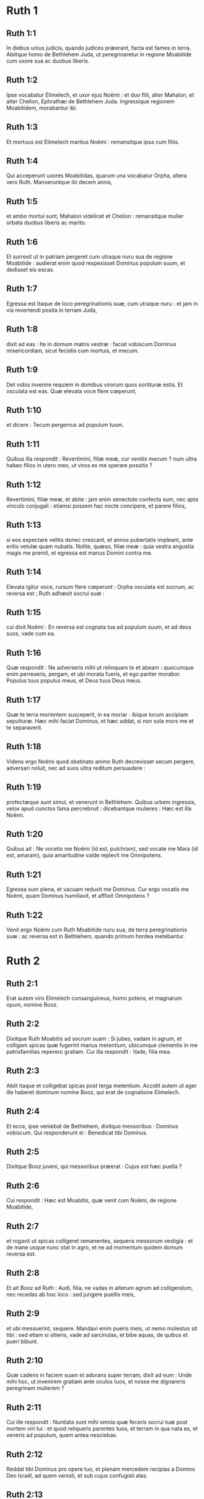 * Ruth 1

** Ruth 1:1

In diebus unius judicis, quando judices præerant, facta est fames in terra. Abiitque homo de Bethlehem Juda, ut peregrinaretur in regione Moabitide cum uxore sua ac duobus liberis.

** Ruth 1:2

Ipse vocabatur Elimelech, et uxor ejus Noëmi : et duo filii, alter Mahalon, et alter Chelion, Ephrathæi de Bethlehem Juda. Ingressique regionem Moabitidem, morabantur ibi.

** Ruth 1:3

Et mortuus est Elimelech maritus Noëmi : remansitque ipsa cum filiis.

** Ruth 1:4

Qui acceperunt uxores Moabitidas, quarum una vocabatur Orpha, altera vero Ruth. Manseruntque ibi decem annis,

** Ruth 1:5

et ambo mortui sunt, Mahalon videlicet et Chelion : remansitque mulier orbata duobus liberis ac marito.

** Ruth 1:6

Et surrexit ut in patriam pergeret cum utraque nuru sua de regione Moabitide : audierat enim quod respexisset Dominus populum suum, et dedisset eis escas.  

** Ruth 1:7

Egressa est itaque de loco peregrinationis suæ, cum utraque nuru : et jam in via revertendi posita in terram Juda,

** Ruth 1:8

dixit ad eas : Ite in domum matris vestræ : faciat vobiscum Dominus misericordiam, sicut fecistis cum mortuis, et mecum.

** Ruth 1:9

Det vobis invenire requiem in domibus virorum quos sortituræ estis. Et osculata est eas. Quæ elevata voce flere cœperunt,

** Ruth 1:10

et dicere : Tecum pergemus ad populum tuum.

** Ruth 1:11

Quibus illa respondit : Revertimini, filiæ meæ, cur venitis mecum ? num ultra habeo filios in utero meo, ut viros ex me sperare possitis ?

** Ruth 1:12

Revertimini, filiæ meæ, et abite : jam enim senectute confecta sum, nec apta vinculo conjugali : etiamsi possem hac nocte concipere, et parere filios,

** Ruth 1:13

si eos expectare velitis donec crescant, et annos pubertatis impleant, ante eritis vetulæ quam nubatis. Nolite, quæso, filiæ meæ : quia vestra angustia magis me premit, et egressa est manus Domini contra me.

** Ruth 1:14

Elevata igitur voce, rursum flere cœperunt : Orpha osculata est socrum, ac reversa est ; Ruth adhæsit socrui suæ :

** Ruth 1:15

cui dixit Noëmi : En reversa est cognata tua ad populum suum, et ad deos suos, vade cum ea.

** Ruth 1:16

Quæ respondit : Ne adverseris mihi ut relinquam te et abeam : quocumque enim perrexeris, pergam, et ubi morata fueris, et ego pariter morabor. Populus tuus populus meus, et Deus tuus Deus meus.

** Ruth 1:17

Quæ te terra morientem susceperit, in ea moriar : ibique locum accipiam sepulturæ. Hæc mihi faciat Dominus, et hæc addat, si non sola mors me et te separaverit.  

** Ruth 1:18

Videns ergo Noëmi quod obstinato animo Ruth decrevisset secum pergere, adversari noluit, nec ad suos ultra reditum persuadere :

** Ruth 1:19

profectæque sunt simul, et venerunt in Bethlehem. Quibus urbem ingressis, velox apud cunctos fama percrebruit : dicebantque mulieres : Hæc est illa Noëmi.

** Ruth 1:20

Quibus ait : Ne vocetis me Noëmi (id est, pulchram), sed vocate me Mara (id est, amaram), quia amaritudine valde replevit me Omnipotens.

** Ruth 1:21

Egressa sum plena, et vacuam reduxit me Dominus. Cur ergo vocatis me Noëmi, quam Dominus humiliavit, et afflixit Omnipotens ?

** Ruth 1:22

Venit ergo Noëmi cum Ruth Moabitide nuru sua, de terra peregrinationis suæ : ac reversa est in Bethlehem, quando primum hordea metebantur.   

* Ruth 2

** Ruth 2:1

Erat autem viro Elimelech consanguineus, homo potens, et magnarum opum, nomine Booz.

** Ruth 2:2

Dixitque Ruth Moabitis ad socrum suam : Si jubes, vadam in agrum, et colligam spicas quæ fugerint manus metentium, ubicumque clementis in me patrisfamilias reperero gratiam. Cui illa respondit : Vade, filia mea.

** Ruth 2:3

Abiit itaque et colligebat spicas post terga metentium. Accidit autem ut ager ille haberet dominum nomine Booz, qui erat de cognatione Elimelech.

** Ruth 2:4

Et ecce, ipse veniebat de Bethlehem, dixitque messoribus : Dominus vobiscum. Qui responderunt ei : Benedicat tibi Dominus.

** Ruth 2:5

Dixitque Booz juveni, qui messoribus præerat : Cujus est hæc puella ?

** Ruth 2:6

Cui respondit : Hæc est Moabitis, quæ venit cum Noëmi, de regione Moabitide,

** Ruth 2:7

et rogavit ut spicas colligeret remanentes, sequens messorum vestigia : et de mane usque nunc stat in agro, et ne ad momentum quidem domum reversa est.

** Ruth 2:8

Et ait Booz ad Ruth : Audi, filia, ne vadas in alterum agrum ad colligendum, nec recedas ab hoc loco : sed jungere puellis meis,

** Ruth 2:9

et ubi messuerint, sequere. Mandavi enim pueris meis, ut nemo molestus sit tibi : sed etiam si sitieris, vade ad sarcinulas, et bibe aquas, de quibus et pueri bibunt.

** Ruth 2:10

Quæ cadens in faciem suam et adorans super terram, dixit ad eum : Unde mihi hoc, ut invenirem gratiam ante oculos tuos, et nosse me dignareris peregrinam mulierem ?

** Ruth 2:11

Cui ille respondit : Nuntiata sunt mihi omnia quæ feceris socrui tuæ post mortem viri tui : et quod reliqueris parentes tuos, et terram in qua nata es, et veneris ad populum, quem antea nesciebas.

** Ruth 2:12

Reddat tibi Dominus pro opere tuo, et plenam mercedem recipias a Domino Deo Israël, ad quem venisti, et sub cujus confugisti alas.

** Ruth 2:13

Quæ ait : Inveni gratiam apud oculos tuos, domine mi, qui consolatus es me, et locutus es ad cor ancillæ tuæ, quæ non sum similis unius puellarum tuarum.

** Ruth 2:14

Dixitque ad eam Booz : Quando hora vescendi fuerit, veni huc, et comede panem, et intinge buccellam tuam in aceto. Sedit itaque ad messorum latus, et congessit polentam sibi, comeditque et saturata est, et tulit reliquias.

** Ruth 2:15

Atque inde surrexit, ut spicas ex more colligeret. Præcepit autem Booz pueris suis, dicens : Etiamsi vobiscum metere voluerit, ne prohibeatis eam :

** Ruth 2:16

et de vestris quoque manipulis projicite de industria, et remanere permittite, ut absque rubore colligat, et colligentem nemo corripiat.

** Ruth 2:17

Collegit ergo in agro usque ad vesperam : et quæ collegerat virga cædens et excutiens, invenit hordei quasi ephi mensuram, id est, tres modios.

** Ruth 2:18

Quos portans reversa est in civitatem, et ostendit socrui suæ : insuper protulit, et dedit ei de reliquiis cibi sui, quo saturata fuerat.

** Ruth 2:19

Dixitque ei socrus sua : Ubi hodie collegisti, et ubi fecisti opus ? sit benedictus qui misertus est tui. Indicavitque ei apud quem fuisset operata : et nomen dixit viri, quod Booz vocaretur.

** Ruth 2:20

Cui respondit Noëmi : Benedictus sit a Domino : quoniam eamdem gratiam, quam præbuerat vivis, servavit et mortuis. Rursumque ait : Propinquus noster est homo.

** Ruth 2:21

Et ait Ruth : Hoc quoque, inquit, præcepit mihi, ut tamdiu messoribus ejus jungerer, donec omnes segetes meterentur.

** Ruth 2:22

Cui dixit socrus : Melius est, filia mea, ut cum puellis ejus exeas ad metendum, ne in alieno agro quispiam resistat tibi.

** Ruth 2:23

Juncta est itaque puellis Booz : et tamdiu cum eis messuit, donec hordea et triticum in horreis conderentur.   

* Ruth 3

** Ruth 3:1

Postquam autem reversa est ad socrum suam, audivit ab ea : Filia mea, quæram tibi requiem, et providebo ut bene sit tibi.

** Ruth 3:2

Booz iste, cujus puellis in agro juncta es, propinquus noster est, et hac nocte aream hordei ventilat.

** Ruth 3:3

Lavare igitur, et ungere, et induere cultioribus vestimentis, et descende in aream : non te videat homo, donec esum potumque finierit.

** Ruth 3:4

Quando autem ierit ad dormiendum, nota locum in quo dormiat : veniesque et discooperies pallium, quo operitur a parte pedum, et projicies te, et ibi jacebis : ipse autem dicet quid agere debeas.

** Ruth 3:5

Quæ respondit : Quidquid præceperis, faciam.

** Ruth 3:6

Descenditque in aream, et fecit omnia quæ sibi imperaverat socrus.  

** Ruth 3:7

Cumque comedisset Booz, et bibisset, et factus esset hilarior, issetque ad dormiendum juxta acervum manipulorum, venit abscondite, et discooperto pallio, a pedibus ejus se projecit.

** Ruth 3:8

Et ecce, nocte jam media expavit homo, et conturbatus est : viditque mulierem jacentem ad pedes suos,

** Ruth 3:9

et ait illi : Quæ es ? Illaque respondit : Ego sum Ruth ancilla tua : expande pallium tuum super famulam tuam, quia propinquus es.

** Ruth 3:10

Et ille : Benedicta, inquit, es a Domino, filia, et priorem misericordiam posteriore superasti : quia non est secuta juvenes, pauperes sive divites.

** Ruth 3:11

Noli ergo metuere, sed quidquid dixeris mihi, faciam tibi. Scit enim omnis populus, qui habitat intra portas urbis meæ, mulierem te esse virtutis.

** Ruth 3:12

Nec abnuo me propinquum, sed est alius me propinquior.

** Ruth 3:13

Quiesce hac nocte : et facto mane, si te voluerit propinquitatis jure retinere, bene res acta est : sin autem ille noluerit, ego te absque ulla dubitatione suscipiam, vivit Dominus. Dormi usque mane.

** Ruth 3:14

Dormivit itaque ad pedes ejus, usque ad noctis abscessum. Surrexit itaque antequam homines se cognoscerent mutuo, et dixit Booz : Cave ne quis noverit quod huc veneris.

** Ruth 3:15

Et rursum : Expande, inquit, pallium tuum, quo operiris, et tene utraque manu. Qua extendente, et tenente, mensus est sex modios hordei, et posuit super eam. Quæ portans ingressa est civitatem,

** Ruth 3:16

et venit ad socrum suam. Quæ dixit ei : Quid egisti, filia ? Narravitque ei omnia, quæ sibi fecisset homo.

** Ruth 3:17

Et ait : Ecce sex modios hordei dedit mihi, et ait : Nolo vacuam te reverti ad socrum tuam.

** Ruth 3:18

Dixitque Noëmi : Expecta, filia, donec videamus quem res exitum habeat : neque enim cessabit homo, nisi compleverit quod locutus est.   

* Ruth 4

** Ruth 4:1

Ascendit ergo Booz ad portam, et sedit ibi. Cumque vidisset propinquum præterire, de quo prius sermo habitus est, dixit ad eum : Declina paulisper, et sede hic : vocans eum nomine suo. Qui divertit, et sedit.

** Ruth 4:2

Tollens autem Booz decem viros de senioribus civitatis, dixit ad eos : Sedete hic.

** Ruth 4:3

Quibus sedentibus, locutus est ad propinquum : Partem agri fratris nostri Elimelech vendet Noëmi, quæ reversa est de regione Moabitide :

** Ruth 4:4

quod audire te volui, et tibi dicere coram cunctis sedentibus, et majoribus natu de populo meo. Si vis possidere jure propinquitatis, eme, et posside : sin autem displicet tibi, hoc ipsum indica mihi, ut sciam quid facere debeam : nullus enim est propinquus, excepto te, qui prior es, et me, qui secundus sum. At ille respondit : Ego agrum emam.

** Ruth 4:5

Cui dixit Booz : Quando emeris agrum de manu mulieris, Ruth quoque Moabitidem, quæ uxor defuncti fuit, debes accipere : ut suscites nomen propinqui tui in hæreditate sua.

** Ruth 4:6

Qui respondit : Cedo juri propinquitatis : neque enim posteritatem familiæ meæ delere debeo : tu meo utere privilegio, quo me libenter carere profiteor.

** Ruth 4:7

Hic autem erat mos antiquitus in Israël inter propinquos, ut siquando alter alteri suo juri cedebat, ut esset firma concessio, solvebat homo calceamentum suum, et dabat proximo suo : hoc erat testimonium cessionis in Israël.

** Ruth 4:8

Dixit ergo propinquo suo Booz : Tolle calceamentum tuum. Quod statim solvit de pede suo.

** Ruth 4:9

At ille majoribus natu, et universo populo : Testes vos, inquit, estis hodie, quod possederim omnis quæ fuerunt Elimelech, et Chelion, et Mahalon, tradente Noëmi ;

** Ruth 4:10

et Ruth Moabitidem, uxorem Mahalon, in conjugium sumpserim, ut suscitem nomen defuncti in hæreditate sua, ne vocabulum ejus de familia sua ac fratribus et populo deleatur. Vos, inquam, hujus rei testes estis.

** Ruth 4:11

Respondit omnis populus, qui erat in porta, et majores natu : Nos testes sumus : faciat Dominus hanc mulierem, quæ ingreditur domum tuam, sicut Rachel et Liam, quæ ædificaverunt domum Israël : ut sit exemplum virtutis in Ephratha, et habeat celebre nomen in Bethlehem :

** Ruth 4:12

fiatque domus tua sicut domus Phares, quem Thamar peperit Judæ, de semine quod tibi dederit Dominus ex hac puella.  

** Ruth 4:13

Tulit itaque Booz Ruth, et accepit uxorem : ingressusque est ad eam, et dedit illi Dominus ut conciperet, et pareret filium.

** Ruth 4:14

Dixeruntque mulieres ad Noëmi : Benedictus Dominus, qui non est passus ut deficeret successor familiæ tuæ, et vocaretur nomen ejus in Israël :

** Ruth 4:15

et habeas qui consoletur animam tuam, et enutriat senectutem : de nuru enim tua natus est, quæ te diligit, et multo tibi melior est, quam si septem haberes filios.

** Ruth 4:16

Susceptumque Noëmi puerum posuit in sinu suo, et nutricis ac gerulæ fungebatur officio.

** Ruth 4:17

Vicinæ autem mulieris congratulantes ei, et dicentes : Natus est filius Noëmi : vocaverunt nomen ejus Obed : hic est pater Isai, patris David.

** Ruth 4:18

Hæ sunt generationes Phares : Phares genuit Esron,

** Ruth 4:19

Esron genuit Aram, Aram genuit Aminadab,

** Ruth 4:20

Aminadab genuit Nahasson, Nahasson genuit Salmon,

** Ruth 4:21

Salmon genuit Booz, Booz genuit Obed,

** Ruth 4:22

Obed genuit Isai, Isai genuit David.    

